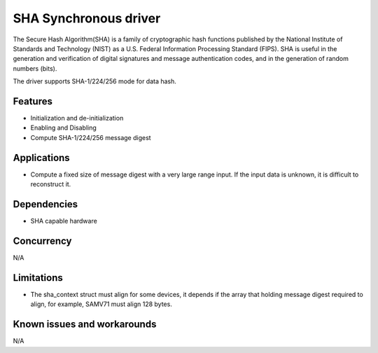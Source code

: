 ======================
SHA Synchronous driver
======================

The Secure Hash Algorithm(SHA) is a family of cryptographic hash functions
published by the National Institute of Standards and Technology (NIST) as a
U.S. Federal Information Processing Standard (FIPS). SHA is useful in the
generation and verification of digital signatures and message authentication
codes, and in the generation of random numbers (bits).

The driver supports SHA-1/224/256 mode for data hash.

Features
--------

* Initialization and de-initialization
* Enabling and Disabling
* Compute SHA-1/224/256 message digest

Applications
------------
* Compute a fixed size of message digest with a very large range input.
  If the input data is unknown, it is difficult to reconstruct it.
  
Dependencies
------------
* SHA capable hardware

Concurrency
-----------
N/A

Limitations
-----------
* The sha_context struct must align for some devices, it depends if the
  array that holding message digest required to align, for example,
  SAMV71 must align 128 bytes.

Known issues and workarounds
----------------------------
N/A

